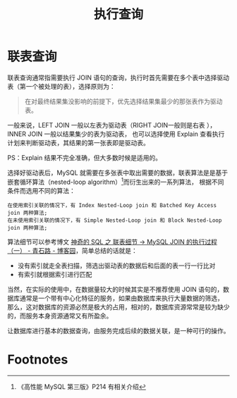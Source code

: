 #+TITLE:      执行查询

* 目录                                                    :TOC_4_gh:noexport:
- [[#联表查询][联表查询]]
- [[#footnotes][Footnotes]]

* 联表查询
  联表查询通常指需要执行 JOIN 语句的查询，执行时首先需要在多个表中选择驱动表（第一个被处理的表），选择原则为：
  #+begin_quote
  在对最终结果集没影响的前提下，优先选择结果集最少的那张表作为驱动表。
  #+end_quote

  一般来说，LEFT JOIN 一般以左表为驱动表（RIGHT JOIN一般则是右表 ），INNER JOIN 一般以结果集少的表为驱动表，
  也可以选择使用 Explain 查看执行计划来判断驱动表，其结果的第一张表即是驱动表。

  PS：Explain 结果不完全准确，但大多数时候是适用的。

  选择好驱动表后，MySQL 就需要在多张表中取出需要的数据，联表算法是是基于嵌套循环算法（nested-loop algorithm）[fn:1]而衍生出来的一系列算法，
  根据不同条件而选用不同的算法：
  #+begin_example
    在使用索引关联的情况下，有 Index Nested-Loop join 和 Batched Key Access join 两种算法;
    在未使用索引关联的情况下，有 Simple Nested-Loop join 和 Block Nested-Loop join 两种算法;　　
  #+end_example

  算法细节可以参考博文 [[https://www.cnblogs.com/youzhibing/p/12004986.html#autoid-2-3-0][神奇的 SQL 之 联表细节 → MySQL JOIN 的执行过程（一） - 青石路 - 博客园]]，简单总结的话就是：
  + 没有索引就走全表扫描，筛选出驱动表的数据后和后面的表一行一行比对
  + 有索引就根据索引进行匹配

  当然，在实际的使用中，在数据量较大的时候其实是不推荐使用 JOIN 语句的，数据库通常是一个带有中心化特征的服务，如果由数据库来执行大量数据的筛选，
  那么，这对数据库的资源必然是极大的占用，相对的，数据库资源常常是较为缺少的，而服务本身资源通常又有所盈余。

  让数据库进行基本的数据查询，由服务完成后续的数据关联，是一种可行的操作。
  
* Footnotes

[fn:1] 《高性能 MySQL 第三版》P214 有相关介绍
